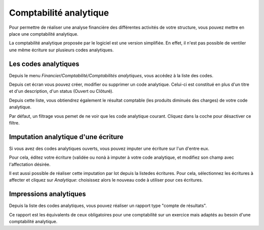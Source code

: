 Comptabilité analytique
=======================

Pour permettre de réaliser une analyse financière des différentes activités de votre structure, vous pouvez mettre en place une comptabilité analytique.

La comptabilité analytique proposée par le logiciel est une version simplifiée. 
En effet, il n'est pas possible de ventiler une même écriture sur plusieurs codes analytiques.

Les codes analytiques
---------------------

Depuis le menu *Financier/Comptabilité/Comptabilités analytiques*, vous accédez à la liste des codes.

Depuis cet écran vous pouvez créer, modifier ou supprimer un code analytique. Celui-ci est constitué
en plus d'un titre et d'un description, d'un status (Ouvert ou Clôturé). 

Depuis cette liste, vous obtiendrez également le résultat comptable (les produits diminués des charges) de votre code analytique.

.. image:: costaccount_list.png
	
Par défaut, un filtrage vous pemet de ne voir que les code analytique courant. Cliquez dans la coche pour désactiver ce filtre.

Imputation analytique d'une écriture
------------------------------------

Si vous avez des codes analytiques ouverts, vous pouvez imputer une écriture sur l'un d'entre eux.

.. image:: costaccount_assign.png

Pour cela, éditez votre écriture (validée ou nonà à imputer à votre code analytique, et modifiez son champ avec l'affectation désirée.

Il est aussi possible de réaliser cette imputation par lot depuis la listedes écritures. 
Pour cela, sélectionnez les écritures à affecter et cliquez sur *Analytique*: choisissez alors le nouveau code à utiliser pour ces écritures.

Impressions analytiques
-----------------------

Depuis la liste des codes analytiques, vous pouvez réaliser un rapport type "compte de résultats".

Ce rapport est les équivalents de ceux obligatoires pour une comptabilité sur un exercice mais adaptés au besoin d'une comptabilité analytique.
